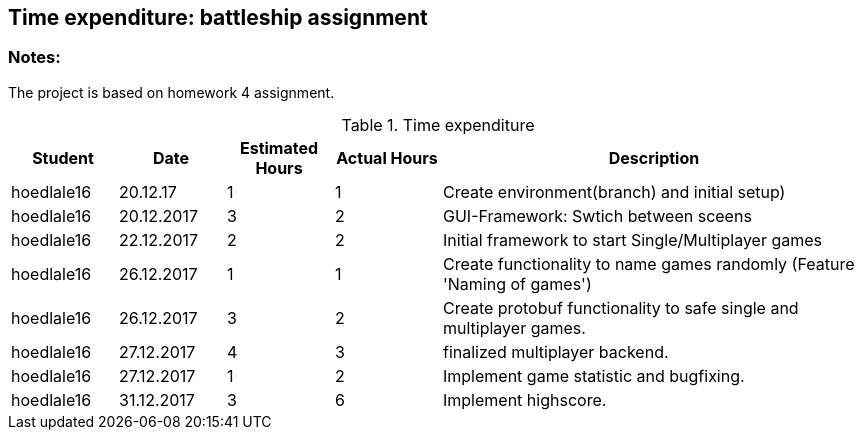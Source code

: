 == Time expenditure: battleship assignment

=== Notes:
The project is based on homework 4 assignment.

[cols="1,1,1, 1,4", options="header"]
.Time expenditure
|===
| Student
| Date
| Estimated Hours
| Actual Hours
| Description

| hoedlale16
| 20.12.17
| 1
| 1
| Create environment(branch) and initial setup)

| hoedlale16
| 20.12.2017
| 3
| 2
| GUI-Framework: Swtich between sceens

| hoedlale16
| 22.12.2017
| 2
| 2
| Initial framework to start Single/Multiplayer games

| hoedlale16
| 26.12.2017
| 1
| 1
| Create functionality to name games randomly (Feature 'Naming of games')

| hoedlale16
| 26.12.2017
| 3
| 2
| Create protobuf functionality to safe single and multiplayer games.

| hoedlale16
| 27.12.2017
| 4
| 3
| finalized  multiplayer backend.

| hoedlale16
| 27.12.2017
| 1
| 2
| Implement game statistic and bugfixing.

| hoedlale16
| 31.12.2017
| 3
| 6
| Implement highscore.





|===